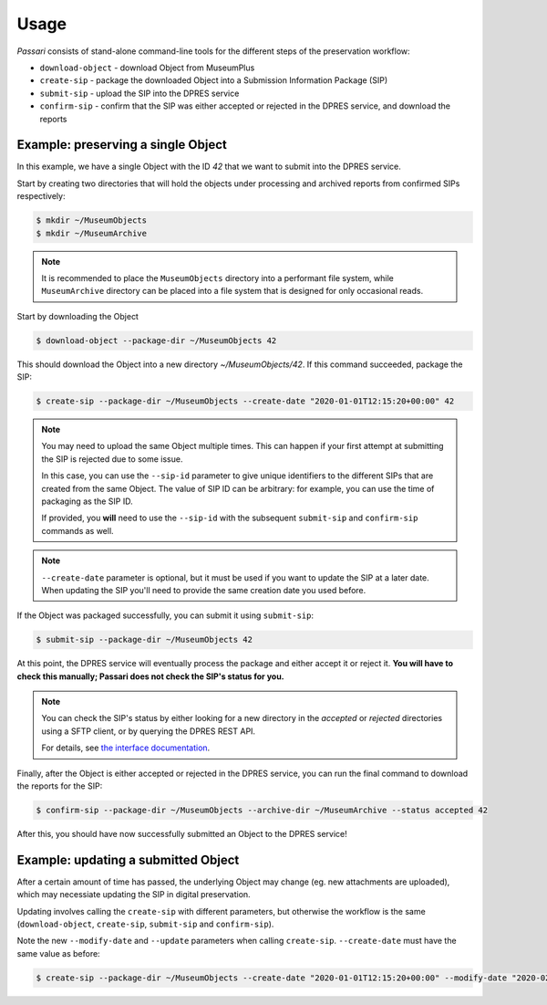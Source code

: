 Usage
=====

*Passari* consists of stand-alone command-line tools for the different steps of the preservation workflow:

- ``download-object`` - download Object from MuseumPlus
- ``create-sip`` - package the downloaded Object into a Submission Information Package (SIP)
- ``submit-sip`` - upload the SIP into the DPRES service
- ``confirm-sip`` - confirm that the SIP was either accepted or rejected in the DPRES service, and download the reports

Example: preserving a single Object
-----------------------------------

In this example, we have a single Object with the ID `42` that we want to submit into the DPRES service.

Start by creating two directories that will hold the objects under processing and archived reports from confirmed SIPs respectively:

.. code-block:: console

    $ mkdir ~/MuseumObjects
    $ mkdir ~/MuseumArchive

.. note::

   It is recommended to place the ``MuseumObjects`` directory into a performant file system, while ``MuseumArchive`` directory can be placed into a file system that is designed for only occasional reads.

Start by downloading the Object

.. code-block:: console

    $ download-object --package-dir ~/MuseumObjects 42

This should download the Object into a new directory `~/MuseumObjects/42`. If this command succeeded, package the SIP:

.. code-block:: console

    $ create-sip --package-dir ~/MuseumObjects --create-date "2020-01-01T12:15:20+00:00" 42

.. note::

   You may need to upload the same Object multiple times. This can happen if your first attempt at submitting the SIP is rejected due to some issue.

   In this case, you can use the ``--sip-id`` parameter to give unique identifiers to the different SIPs that are created from the same Object. The value of SIP ID can be arbitrary: for example, you can use the time of packaging as the SIP ID.

   If provided, you **will** need to use the ``--sip-id`` with the subsequent ``submit-sip`` and ``confirm-sip`` commands as well.

.. note::

   ``--create-date`` parameter is optional, but it must be used if you want to update the SIP at a later date. When updating the SIP you'll need to provide the same creation date you used before.

If the Object was packaged successfully, you can submit it using ``submit-sip``:

.. code-block:: console

   $ submit-sip --package-dir ~/MuseumObjects 42

At this point, the DPRES service will eventually process the package and either accept it or reject it. **You will have to check this manually; Passari does not check the SIP's status for you.**

.. note::

   You can check the SIP's status by either looking for a new directory in the `accepted` or `rejected` directories using a SFTP client, or by querying the DPRES REST API.

   For details, see `the interface documentation <http://digitalpreservation.fi/en/specifications>`_.

Finally, after the Object is either accepted or rejected in the DPRES service, you can run the final command to download the reports for the SIP:

.. code-block:: console

   $ confirm-sip --package-dir ~/MuseumObjects --archive-dir ~/MuseumArchive --status accepted 42

After this, you should have now successfully submitted an Object to the DPRES service!

Example: updating a submitted Object
------------------------------------

After a certain amount of time has passed, the underlying Object may change (eg. new attachments are uploaded), which may necessiate updating the SIP in digital preservation.

Updating involves calling the ``create-sip`` with different parameters, but otherwise the workflow is the same (``download-object``, ``create-sip``, ``submit-sip`` and ``confirm-sip``).

Note the new ``--modify-date`` and ``--update`` parameters when calling ``create-sip``. ``--create-date`` must have the same value as before:

.. code-block:: console

    $ create-sip --package-dir ~/MuseumObjects --create-date "2020-01-01T12:15:20+00:00" --modify-date "2020-02-02T12:15:20+00:00" --update 42
